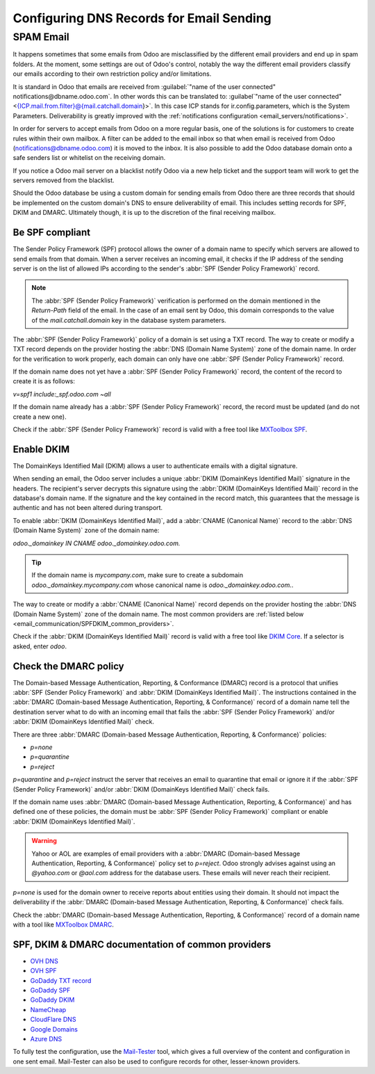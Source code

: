 =========================================
Configuring DNS Records for Email Sending
=========================================

SPAM Email
----------

It happens sometimes that some emails from Odoo are misclassified by the different email providers
and end up in spam folders. At the moment, some settings are out of Odoo's control, notably the
way the different email providers classify our emails according to their own restriction policy
and/or limitations.

It is standard in Odoo that emails are received from :guilabel:`"name of the user connected"
notifications@dbname.odoo.com`. In other words this can be translated to: :guilabel`"name of the
user connected" <{ICP.mail.from.filter}@{mail.catchall.domain}>`. In this case ICP stands for
ir.config.parameters, which is the System Parameters. Deliverability is greatly improved with the
:ref:`notifications configuration <email_servers/notifications>`.

In order for servers to accept emails from Odoo on a more regular basis, one of the solutions is
for customers to create rules within their own mailbox. A filter can be added to the email inbox so
that when email is received from Odoo (notifications@dbname.odoo.com) it is moved to the
inbox. It is also possible to add the Odoo database domain onto a safe senders list or whitelist
on the receiving domain.

If you notice a Odoo mail server on a blacklist notify Odoo via a new help ticket and the support
team will work to get the servers removed from the blacklist.

Should the Odoo database be using a custom domain for sending emails from Odoo there are three
records that should be implemented on the custom domain's DNS to ensure deliverability of email.
This includes setting records for SPF, DKIM and DMARC. Ultimately though, it is up to the
discretion of the final receiving mailbox.

.. _email_communication/spf_compliant:

Be SPF compliant
================

The Sender Policy Framework (SPF) protocol allows the owner of a domain name to specify which
servers are allowed to send emails from that domain. When a server receives an incoming email,
it checks if the IP address of the sending server is on the list of allowed IPs according to the
sender's :abbr:`SPF (Sender Policy Framework)` record.

.. note::
   The :abbr:`SPF (Sender Policy Framework)` verification is performed on the domain mentioned in
   the `Return-Path` field of the email. In the case of an email sent by Odoo, this domain
   corresponds to the value of the `mail.catchall.domain` key in the database system parameters.

The :abbr:`SPF (Sender Policy Framework)` policy of a domain is set using a TXT record. The way to
create or modify a TXT record depends on the provider hosting the :abbr:`DNS (Domain Name System)`
zone of the domain name. In order for the verification to work properly, each domain can only have
one :abbr:`SPF (Sender Policy Framework)` record.

If the domain name does not yet have a :abbr:`SPF (Sender Policy Framework)` record, the content
of the record to create it is as follows:

`v=spf1 include:_spf.odoo.com ~all`

If the domain name already has a :abbr:`SPF (Sender Policy Framework)` record, the record must be
updated (and do not create a new one).

.. example::

   If the TXT record is `v=spf1 include:_spf.google.com ~all`, edit it to add
   `include:_spf.odoo.com`: `v=spf1 include:_spf.odoo.com include:_spf.google.com ~all`

Check if the :abbr:`SPF (Sender Policy Framework)` record is valid with a free tool like `MXToolbox
SPF <https://mxtoolbox.com/spf.aspx>`_.

.. _email_communication/DKIM_compliant:

Enable DKIM
===========

The DomainKeys Identified Mail (DKIM) allows a user to authenticate emails with a digital
signature.

When sending an email, the Odoo server includes a unique :abbr:`DKIM (DomainKeys Identified Mail)`
signature in the headers. The recipient's server decrypts this signature using the :abbr:`DKIM
(DomainKeys Identified Mail)` record in the database's domain name. If the signature and the key
contained in the record match, this guarantees that the message is authentic and has not been
altered during transport.

To enable :abbr:`DKIM (DomainKeys Identified Mail)`, add a :abbr:`CNAME (Canonical Name)` record to
the :abbr:`DNS (Domain Name System)` zone of the domain name:

`odoo._domainkey IN CNAME odoo._domainkey.odoo.com.`

.. tip::
   If the domain name is `mycompany.com`, make sure to create a subdomain
   `odoo._domainkey.mycompany.com` whose canonical name is `odoo._domainkey.odoo.com.`.

The way to create or modify a :abbr:`CNAME (Canonical Name)` record depends on the provider hosting
the :abbr:`DNS (Domain Name System)` zone of the domain name. The most common providers are
:ref:`listed below <email_communication/SPFDKIM_common_providers>`.

Check if the :abbr:`DKIM (DomainKeys Identified Mail)` record is valid with a free tool like `DKIM
Core <https://dkimcore.org/tools/>`_. If a selector is asked, enter `odoo`.

Check the DMARC policy
======================

The Domain-based Message Authentication, Reporting, & Conformance (DMARC) record is a protocol that
unifies :abbr:`SPF (Sender Policy Framework)` and :abbr:`DKIM (DomainKeys Identified Mail)`. The
instructions contained in the :abbr:`DMARC (Domain-based Message Authentication, Reporting, &
Conformance)` record of a domain name tell the destination server what to do with an incoming email
that fails the :abbr:`SPF (Sender Policy Framework)` and/or :abbr:`DKIM (DomainKeys Identified
Mail)` check.

.. example::
   DMARC: TXT record

   v=DMARC1; p=none;

There are three :abbr:`DMARC (Domain-based Message Authentication, Reporting, & Conformance)`
policies:

- `p=none`
- `p=quarantine`
- `p=reject`

`p=quarantine` and `p=reject` instruct the server that receives an email to quarantine that email
or ignore it if the :abbr:`SPF (Sender Policy Framework)` and/or :abbr:`DKIM (DomainKeys Identified
Mail)` check fails.

If the domain name uses :abbr:`DMARC (Domain-based Message Authentication, Reporting, &
Conformance)` and has defined one of these policies, the domain must be :abbr:`SPF (Sender Policy
Framework)` compliant or enable :abbr:`DKIM (DomainKeys Identified Mail)`.

.. warning::
   Yahoo or AOL are examples of email providers with a :abbr:`DMARC (Domain-based Message
   Authentication, Reporting, & Conformance)` policy set to `p=reject`. Odoo strongly advises
   against using an *@yahoo.com* or *@aol.com* address for the database users. These emails will
   never reach their recipient.

`p=none` is used for the domain owner to receive reports about entities using their domain. It
should not impact the deliverability if the :abbr:`DMARC (Domain-based Message Authentication,
Reporting, & Conformance)` check fails.

Check the :abbr:`DMARC (Domain-based Message Authentication, Reporting, & Conformance)` record of a
domain name with a tool like `MXToolbox DMARC <https://mxtoolbox.com/DMARC.aspx>`_.

.. seealso::
   `DMARC.org is another great resource to learn about DMARC records.
   <https://dmarc.org/overview/>`_

.. _email_communication/SPFDKIM_common_providers:

SPF, DKIM & DMARC documentation of common providers
===================================================

- `OVH DNS <https://docs.ovh.com/us/en/domains/web_hosting_how_to_edit_my_dns_zone/>`_
- `OVH SPF <https://docs.ovh.com/us/en/domains/web_hosting_the_spf_record/>`_
- `GoDaddy TXT record <https://www.godaddy.com/help/add-a-txt-record-19232>`_
- `GoDaddy SPF <https://www.godaddy.com/help/add-an-spf-record-19218>`_
- `GoDaddy DKIM <https://www.godaddy.com/help/add-a-cname-record-19236>`_
- `NameCheap <https://www.namecheap.com/support/knowledgebase/article.aspx/317/2237/how-do-i-add-
  txtspfdkimdmarc-records-for-my-domain/>`_
- `CloudFlare DNS <https://support.cloudflare.com/hc/en-us/articles/360019093151>`_
- `Google Domains <https://support.google.com/domains/answer/3290350?hl=en>`_
- `Azure DNS <https://docs.microsoft.com/en-us/azure/dns/dns-getstarted-portal>`_

To fully test the configuration, use the `Mail-Tester <https://www.mail-tester.com/>`_ tool, which
gives a full overview of the content and configuration in one sent email. Mail-Tester can also be
used to configure records for other, lesser-known providers.

.. seealso::
   `Using Mail-Tester to set SPF Records for specific carriers <https://www.mail-tester.com/spf/>`_
